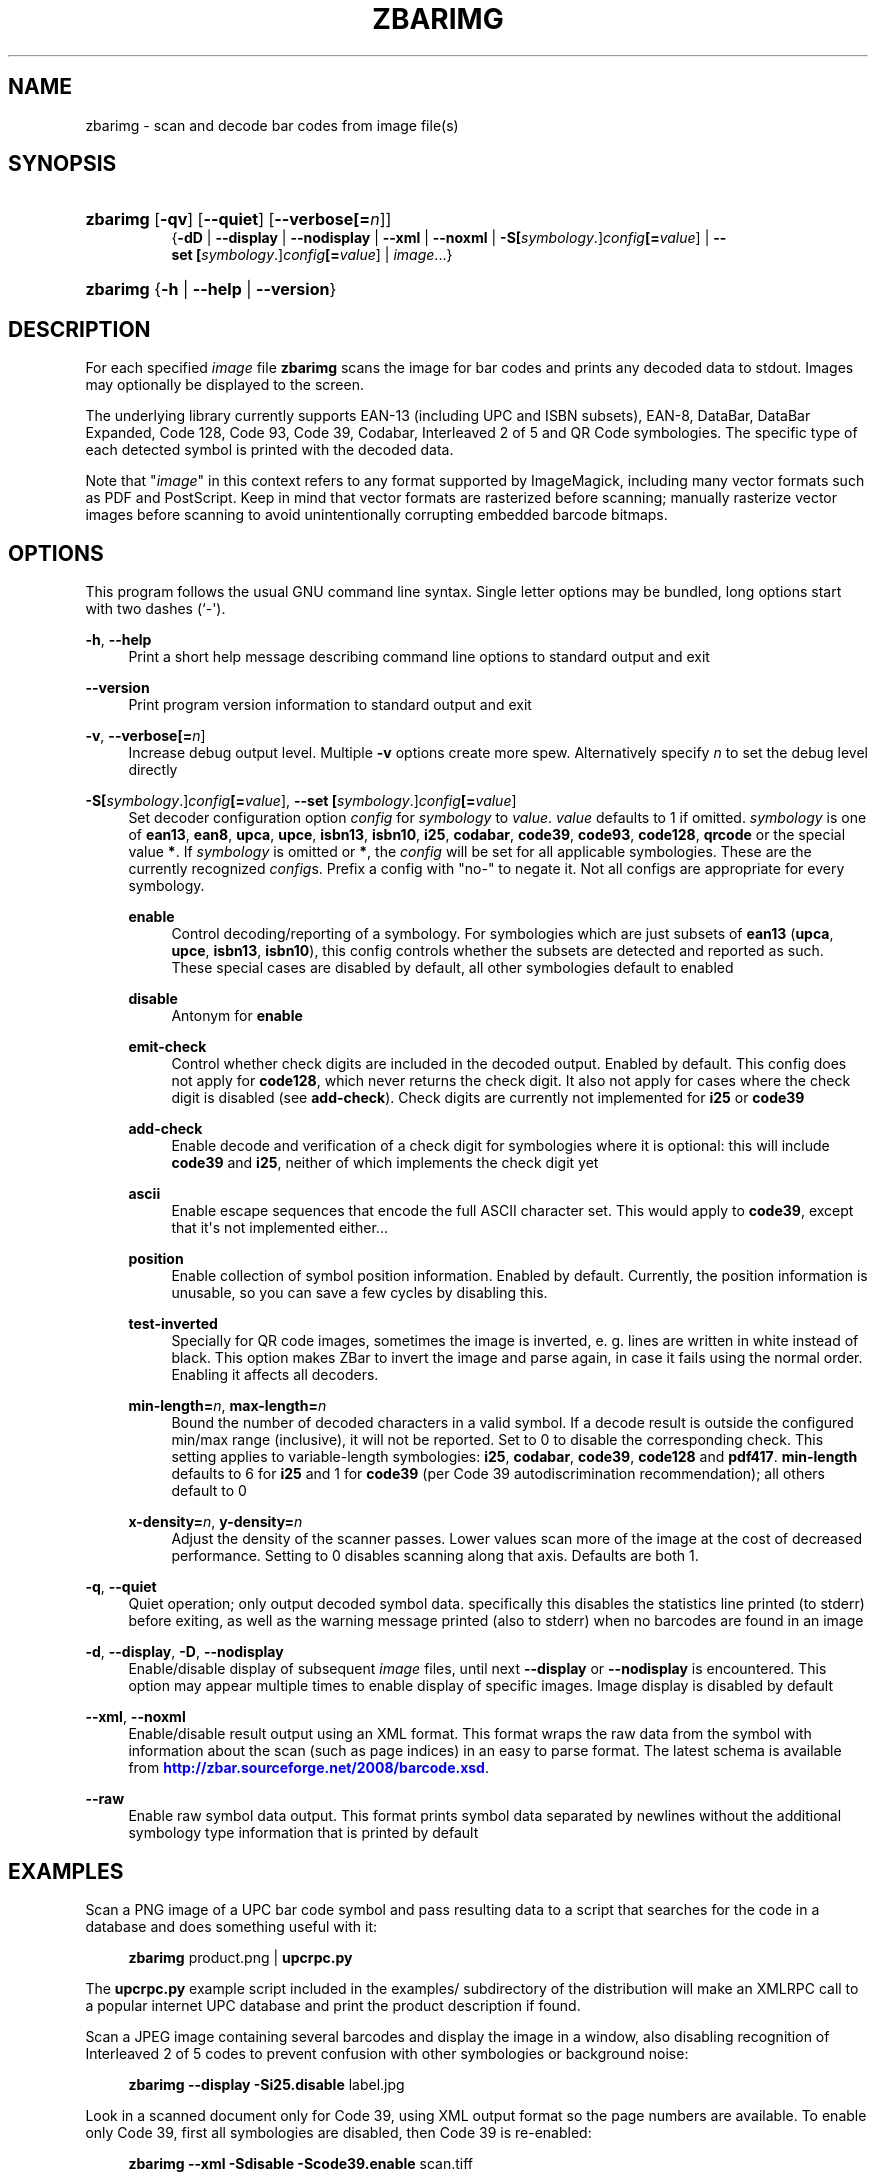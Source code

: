 '\" t
.\"     Title: zbarimg
.\"    Author: Jeff Brown <spadix@users.sourceforge.net>
.\" Generator: DocBook XSL Stylesheets vsnapshot <http://docbook.sf.net/>
.\"      Date: 2017-04-11
.\"    Manual: ZBar Barcode Reader
.\"    Source: zbar-0.23
.\"  Language: English
.\"
.TH "ZBARIMG" "1" "2017-04-11" "zbar-0.23" "ZBar Barcode Reader"
.\" -----------------------------------------------------------------
.\" * Define some portability stuff
.\" -----------------------------------------------------------------
.\" ~~~~~~~~~~~~~~~~~~~~~~~~~~~~~~~~~~~~~~~~~~~~~~~~~~~~~~~~~~~~~~~~~
.\" http://bugs.debian.org/507673
.\" http://lists.gnu.org/archive/html/groff/2009-02/msg00013.html
.\" ~~~~~~~~~~~~~~~~~~~~~~~~~~~~~~~~~~~~~~~~~~~~~~~~~~~~~~~~~~~~~~~~~
.ie \n(.g .ds Aq \(aq
.el       .ds Aq '
.\" -----------------------------------------------------------------
.\" * set default formatting
.\" -----------------------------------------------------------------
.\" disable hyphenation
.nh
.\" disable justification (adjust text to left margin only)
.ad l
.\" -----------------------------------------------------------------
.\" * MAIN CONTENT STARTS HERE *
.\" -----------------------------------------------------------------
.SH "NAME"
zbarimg \- scan and decode bar codes from image file(s)
.SH "SYNOPSIS"
.HP \w'\fBzbarimg\fR\ 'u
\fBzbarimg\fR [\fB\-qv\fR] [\fB\-\-quiet\fR] [\fB\-\-verbose\fR\fB[=\fIn\fR]\fR]
.br
{\fB\-dD\fR | \fB\-\-display\fR | \fB\-\-nodisplay\fR | \fB\-\-xml\fR | \fB\-\-noxml\fR | \fB\-S\fR\fB[\fIsymbology\fR\&.]\fR\fB\fIconfig\fR\fR\fB[=\fIvalue\fR]\fR | \fB\-\-set\ \fR\fB[\fIsymbology\fR\&.]\fR\fB\fIconfig\fR\fR\fB[=\fIvalue\fR]\fR | \fIimage\fR...}
.HP \w'\fBzbarimg\fR\ 'u
\fBzbarimg\fR {\fB\-h\fR | \fB\-\-help\fR | \fB\-\-version\fR}
.SH "DESCRIPTION"
.PP
For each specified
\fIimage\fR
file
\fBzbarimg\fR
scans the image for bar codes and prints any decoded data to stdout\&. Images may optionally be displayed to the screen\&.
.PP
The underlying library currently supports EAN\-13 (including UPC and ISBN subsets), EAN\-8, DataBar, DataBar Expanded, Code 128, Code 93, Code 39, Codabar, Interleaved 2 of 5 and QR Code symbologies\&. The specific type of each detected symbol is printed with the decoded data\&.
.PP
Note that "\fIimage\fR" in this context refers to any format supported by ImageMagick, including many vector formats such as PDF and PostScript\&. Keep in mind that vector formats are rasterized before scanning; manually rasterize vector images before scanning to avoid unintentionally corrupting embedded barcode bitmaps\&.
.SH "OPTIONS"
.PP
This program follows the usual GNU command line syntax\&. Single letter options may be bundled, long options start with two dashes (`\-\*(Aq)\&.
.PP
\fB\-h\fR, \fB\-\-help\fR
.RS 4
Print a short help message describing command line options to standard output and exit
.RE
.PP
\fB\-\-version\fR
.RS 4
Print program version information to standard output and exit
.RE
.PP
\fB\-v\fR, \fB\-\-verbose\fR\fB[=\fIn\fR]\fR
.RS 4
Increase debug output level\&. Multiple
\fB\-v\fR
options create more spew\&. Alternatively specify
\fIn\fR
to set the debug level directly
.RE
.PP
\fB\-S\fR\fB[\fIsymbology\fR\&.]\fR\fB\fIconfig\fR\fR\fB[=\fIvalue\fR]\fR, \fB\-\-set \fR\fB[\fIsymbology\fR\&.]\fR\fB\fIconfig\fR\fR\fB[=\fIvalue\fR]\fR
.RS 4
Set decoder configuration option
\fIconfig\fR
for
\fIsymbology\fR
to
\fIvalue\fR\&.
\fIvalue\fR
defaults to 1 if omitted\&.
\fIsymbology\fR
is one of
\fBean13\fR,
\fBean8\fR,
\fBupca\fR,
\fBupce\fR,
\fBisbn13\fR,
\fBisbn10\fR,
\fBi25\fR,
\fBcodabar\fR,
\fBcode39\fR,
\fBcode93\fR,
\fBcode128\fR,
\fBqrcode\fR
or the special value
\fB*\fR\&. If
\fIsymbology\fR
is omitted or
\fB*\fR, the
\fIconfig\fR
will be set for all applicable symbologies\&. These are the currently recognized
\fIconfig\fRs\&. Prefix a config with "no\-" to negate it\&. Not all configs are appropriate for every symbology\&.
.PP
\fBenable\fR
.RS 4
Control decoding/reporting of a symbology\&. For symbologies which are just subsets of
\fBean13\fR
(\fBupca\fR,
\fBupce\fR,
\fBisbn13\fR,
\fBisbn10\fR), this config controls whether the subsets are detected and reported as such\&. These special cases are disabled by default, all other symbologies default to enabled
.RE
.PP
\fBdisable\fR
.RS 4
Antonym for
\fBenable\fR
.RE
.PP
\fBemit\-check\fR
.RS 4
Control whether check digits are included in the decoded output\&. Enabled by default\&. This config does not apply for
\fBcode128\fR, which never returns the check digit\&. It also not apply for cases where the check digit is disabled (see
\fBadd\-check\fR)\&. Check digits are currently not implemented for
\fBi25\fR
or
\fBcode39\fR
.RE
.PP
\fBadd\-check\fR
.RS 4
Enable decode and verification of a check digit for symbologies where it is optional: this will include
\fBcode39\fR
and
\fBi25\fR, neither of which implements the check digit yet
.RE
.PP
\fBascii\fR
.RS 4
Enable escape sequences that encode the full ASCII character set\&. This would apply to
\fBcode39\fR, except that it\*(Aqs not implemented either\&.\&.\&.
.RE
.PP
\fBposition\fR
.RS 4
Enable collection of symbol position information\&. Enabled by default\&. Currently, the position information is unusable, so you can save a few cycles by disabling this\&.
.RE
.PP
\fBtest\-inverted\fR
.RS 4
Specially for QR code images, sometimes the image is inverted, e\&. g\&. lines are written in white instead of black\&. This option makes ZBar to invert the image and parse again, in case it fails using the normal order\&. Enabling it affects all decoders\&.
.RE
.PP
\fBmin\-length=\fR\fB\fIn\fR\fR, \fBmax\-length=\fR\fB\fIn\fR\fR
.RS 4
Bound the number of decoded characters in a valid symbol\&. If a decode result is outside the configured min/max range (inclusive), it will not be reported\&. Set to 0 to disable the corresponding check\&. This setting applies to variable\-length symbologies:
\fBi25\fR,
\fBcodabar\fR,
\fBcode39\fR,
\fBcode128\fR
and
\fBpdf417\fR\&.
\fBmin\-length\fR
defaults to 6 for
\fBi25\fR
and 1 for
\fBcode39\fR
(per Code 39 autodiscrimination recommendation); all others default to 0
.RE
.PP
\fBx\-density=\fR\fB\fIn\fR\fR, \fBy\-density=\fR\fB\fIn\fR\fR
.RS 4
Adjust the density of the scanner passes\&. Lower values scan more of the image at the cost of decreased performance\&. Setting to 0 disables scanning along that axis\&. Defaults are both 1\&.
.RE
.RE
.PP
\fB\-q\fR, \fB\-\-quiet\fR
.RS 4
Quiet operation; only output decoded symbol data\&. specifically this disables the statistics line printed (to stderr) before exiting, as well as the warning message printed (also to stderr) when no barcodes are found in an image
.RE
.PP
\fB\-d\fR, \fB\-\-display\fR, \fB\-D\fR, \fB\-\-nodisplay\fR
.RS 4
Enable/disable display of subsequent
\fIimage\fR
files, until next
\fB\-\-display\fR
or
\fB\-\-nodisplay\fR
is encountered\&. This option may appear multiple times to enable display of specific images\&. Image display is disabled by default
.RE
.PP
\fB\-\-xml\fR, \fB\-\-noxml\fR
.RS 4
Enable/disable result output using an XML format\&. This format wraps the raw data from the symbol with information about the scan (such as page indices) in an easy to parse format\&. The latest schema is available from
\m[blue]\fB\%http://zbar.sourceforge.net/2008/barcode.xsd\fR\m[]\&.
.RE
.PP
\fB\-\-raw\fR
.RS 4
Enable raw symbol data output\&. This format prints symbol data separated by newlines without the additional symbology type information that is printed by default
.RE
.SH "EXAMPLES"
.PP
Scan a PNG image of a UPC bar code symbol and pass resulting data to a script that searches for the code in a database and does something useful with it:
.sp
.if n \{\
.RS 4
.\}
.nf
\fBzbarimg\fR product\&.png | \fBupcrpc\&.py\fR
.fi
.if n \{\
.RE
.\}
.sp
The
\fBupcrpc\&.py\fR
example script included in the
examples/
subdirectory of the distribution will make an XMLRPC call to a popular internet UPC database and print the product description if found\&.
.PP
Scan a JPEG image containing several barcodes and display the image in a window, also disabling recognition of Interleaved 2 of 5 codes to prevent confusion with other symbologies or background noise:
.sp
.if n \{\
.RS 4
.\}
.nf
\fBzbarimg\fR \fB\-\-display\fR \fB\-Si25\&.disable\fR label\&.jpg
.fi
.if n \{\
.RE
.\}
.PP
Look in a scanned document only for Code 39, using XML output format so the page numbers are available\&. To enable only Code 39, first all symbologies are disabled, then Code 39 is re\-enabled:
.sp
.if n \{\
.RS 4
.\}
.nf
\fBzbarimg\fR \fB\-\-xml\fR \fB\-Sdisable\fR \fB\-Scode39\&.enable\fR scan\&.tiff
.fi
.if n \{\
.RE
.\}
.sp
.SH "EXIT STATUS"
.PP
\fBzbarimg\fR
returns an exit code to indicate the status of the program execution\&. Current exit codes are:
.PP
0
.RS 4
Barcodes successfully detected in all images\&. Warnings may have been generated, but no errors\&.
.RE
.PP
1
.RS 4
An error occurred while processing some image(s)\&. This includes bad arguments, I/O errors and image handling errors from ImageMagick\&.
.RE
.PP
2
.RS 4
ImageMagick fatal error\&.
.RE
.PP
3
.RS 4
The user quit the program before all images were scanned\&. Only applies when running in interactive mode (with
\fB\-\-display\fR)
.RE
.PP
4
.RS 4
No barcode was detected in one or more of the images\&. No other errors occurred\&.
.RE
.SH "SEE ALSO"
.PP
zbarcam(1)
.PP
\m[blue]\fB\%http://zbar.sf.net/\fR\m[]
.SH "BUGS"
.PP
See
\m[blue]\fB\%http://sf.net/tracker/?group_id=189236&atid=928515\fR\m[]
.SH "AUTHOR"
.PP
\fBJeff Brown\fR <\&spadix@users.sourceforge.net\&>
.RS 4
Lead developer
.RE
.SH "COPYRIGHT"
.br
Copyright \(co 2007-2010 Jeff Brown
.br
.PP
All Rights Reserved
.sp
